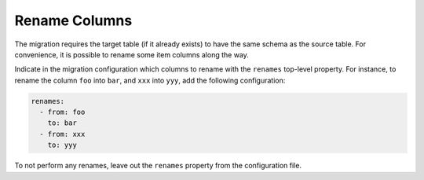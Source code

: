 ==============
Rename Columns
==============

The migration requires the target table (if it already exists) to have the same schema as the source table. For convenience, it is possible to rename some item columns along the way.

Indicate in the migration configuration which columns to rename with the ``renames`` top-level property. For instance, to rename the column ``foo`` into ``bar``, and ``xxx`` into ``yyy``, add the following configuration:

.. code-block:: yaml

  renames:
    - from: foo
      to: bar
    - from: xxx
      to: yyy

To not perform any renames, leave out the ``renames`` property from the configuration file.
